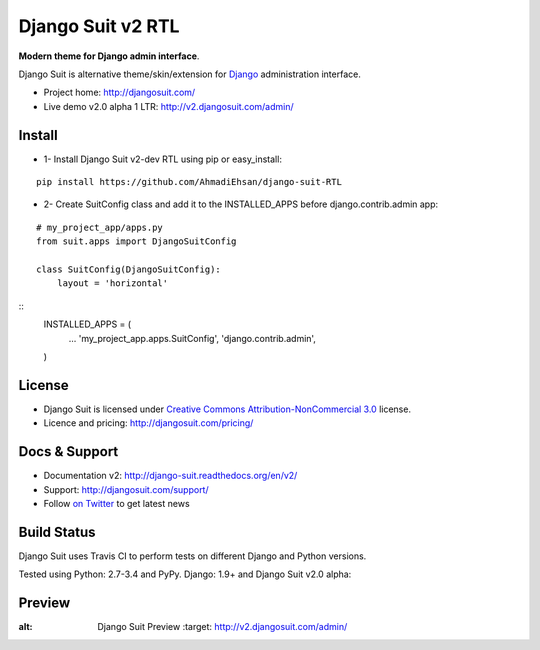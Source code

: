 ===========
Django Suit v2 RTL
===========

**Modern theme for Django admin interface**.

Django Suit is alternative theme/skin/extension for `Django <http://www.djangoproject.com>`_ administration interface.

* Project home: http://djangosuit.com/
* Live demo v2.0 alpha 1 LTR: http://v2.djangosuit.com/admin/


Install
=======

* 1- Install Django Suit v2-dev RTL using pip or easy_install:

::

    pip install https://github.com/AhmadiEhsan/django-suit-RTL

* 2- Create SuitConfig class and add it to the INSTALLED_APPS before django.contrib.admin app:

::

    # my_project_app/apps.py
    from suit.apps import DjangoSuitConfig
    
    class SuitConfig(DjangoSuitConfig):
        layout = 'horizontal'


::
    INSTALLED_APPS = (
        ...
        'my_project_app.apps.SuitConfig',
        'django.contrib.admin',
    )


License
=======

* Django Suit is licensed under `Creative Commons Attribution-NonCommercial 3.0 <http://creativecommons.org/licenses/by-nc/3.0/>`_ license.
* Licence and pricing: http://djangosuit.com/pricing/


Docs & Support
==============

* Documentation v2: http://django-suit.readthedocs.org/en/v2/
* Support: http://djangosuit.com/support/
* Follow `on Twitter <http://twitter.com/DjangoSuit>`_ to get latest news


Build Status
============

Django Suit uses Travis CI to perform tests on different Django and Python versions.

Tested using Python: 2.7-3.4 and PyPy. Django: 1.9+ and Django Suit v2.0 alpha:

.. |v2| image:: https://travis-ci.org/darklow/django-suit.png?branch=v2
   :alt: Build Status - v2 branch
   :target: http://travis-ci.org/darklow/django-suit

.. |develop| image:: https://travis-ci.org/darklow/django-suit.png?branch=develop
   :alt: Build Status - develop branch
   :target: http://travis-ci.org/darklow/django-suit

|v2| |develop|


Preview
=======


.. image:: http://s9.picofile.com/file/8338619776/django_suit_RTL_preview.png
:alt: Django Suit Preview
   :target: http://v2.djangosuit.com/admin/
